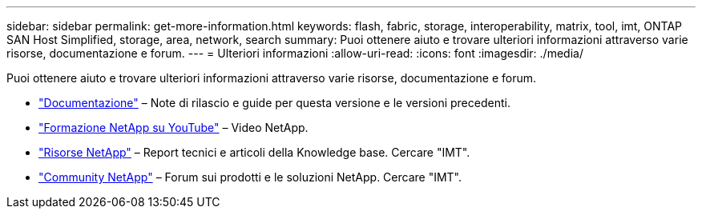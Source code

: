 ---
sidebar: sidebar 
permalink: get-more-information.html 
keywords: flash, fabric, storage, interoperability, matrix, tool, imt, ONTAP SAN Host Simplified, storage, area, network, search 
summary: Puoi ottenere aiuto e trovare ulteriori informazioni attraverso varie risorse, documentazione e forum. 
---
= Ulteriori informazioni
:allow-uri-read: 
:icons: font
:imagesdir: ./media/


[role="lead"]
Puoi ottenere aiuto e trovare ulteriori informazioni attraverso varie risorse, documentazione e forum.

* https://docs.netapp.com/ontap-9/index.jsp["Documentazione"^] – Note di rilascio e guide per questa versione e le versioni precedenti.
* https://www.youtube.com/playlist?list=PLdXI3bZJEw7moxyCCpO4p4G-73NN6q4RH["Formazione NetApp su YouTube"^] – Video NetApp.
* https://www.netapp.com/["Risorse NetApp"^] – Report tecnici e articoli della Knowledge base. Cercare "IMT".
* https://community.netapp.com/["Community NetApp"^] – Forum sui prodotti e le soluzioni NetApp. Cercare "IMT".

